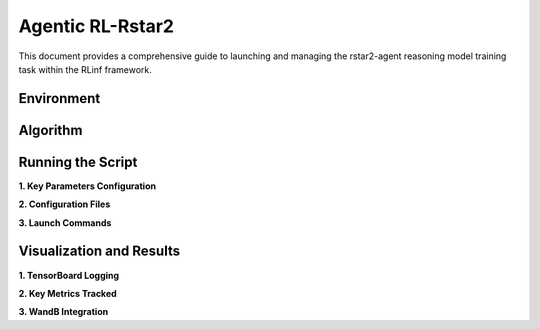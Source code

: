 Agentic RL-Rstar2
========================

This document provides a comprehensive guide to launching and managing the 
rstar2-agent reasoning model training task within the RLinf framework.

Environment
-----------------------

Algorithm
-----------------------------------------

Running the Script
-------------------

**1. Key Parameters Configuration**

**2. Configuration Files**

**3. Launch Commands**


Visualization and Results
-------------------------

**1. TensorBoard Logging**

**2. Key Metrics Tracked**

**3. WandB Integration**
